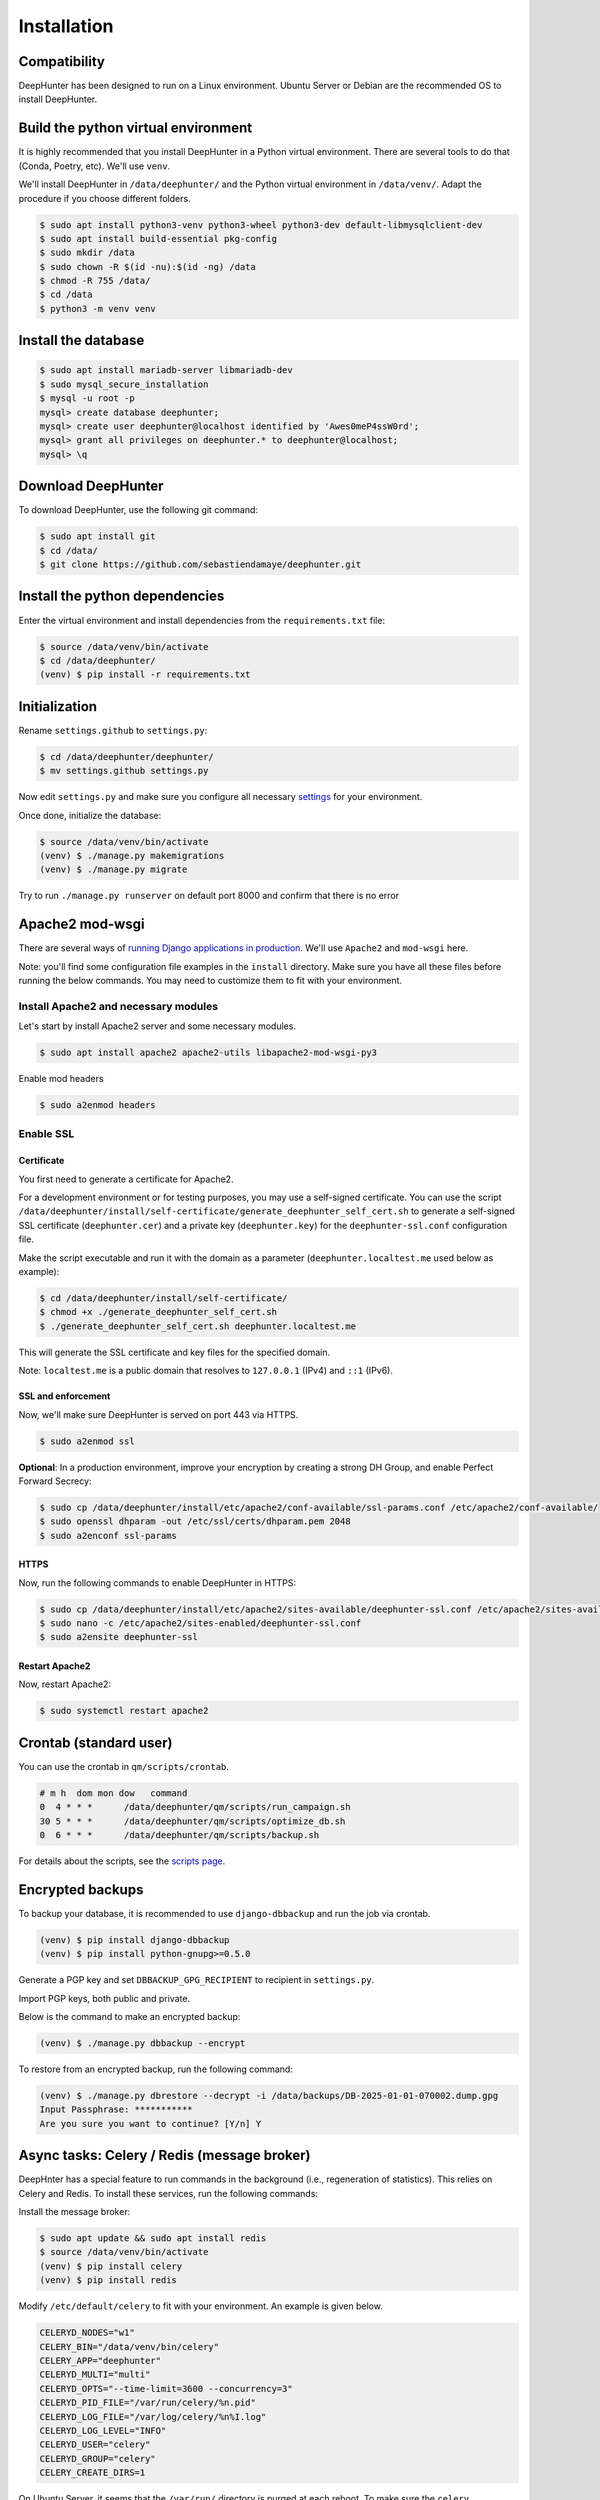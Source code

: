 Installation
############

Compatibility
*************
DeepHunter has been designed to run on a Linux environment. Ubuntu Server or Debian are the recommended OS to install DeepHunter.

Build the python virtual environment
************************************

It is highly recommended that you install DeepHunter in a Python virtual environment. There are several tools to do that (Conda, Poetry, etc). We'll use ``venv``.

We'll install DeepHunter in ``/data/deephunter/`` and the Python virtual environment in ``/data/venv/``. Adapt the procedure if you choose different folders.

.. code-block:: sh
      
   $ sudo apt install python3-venv python3-wheel python3-dev default-libmysqlclient-dev
   $ sudo apt install build-essential pkg-config
   $ sudo mkdir /data
   $ sudo chown -R $(id -nu):$(id -ng) /data
   $ chmod -R 755 /data/
   $ cd /data
   $ python3 -m venv venv

Install the database
********************

.. code-block:: sh

	$ sudo apt install mariadb-server libmariadb-dev
	$ sudo mysql_secure_installation
	$ mysql -u root -p
	mysql> create database deephunter;
	mysql> create user deephunter@localhost identified by 'Awes0meP4ssW0rd';
	mysql> grant all privileges on deephunter.* to deephunter@localhost;
	mysql> \q

Download DeepHunter
*******************

To download DeepHunter, use the following git command:

.. code-block:: sh

	$ sudo apt install git
	$ cd /data/
	$ git clone https://github.com/sebastiendamaye/deephunter.git

Install the python dependencies
*******************************

Enter the virtual environment and install dependencies from the ``requirements.txt`` file:

.. code-block:: sh
	
	$ source /data/venv/bin/activate
	$ cd /data/deephunter/
	(venv) $ pip install -r requirements.txt

Initialization
**************

Rename ``settings.github`` to ``settings.py``:

.. code-block:: sh
	
	$ cd /data/deephunter/deephunter/
	$ mv settings.github settings.py

Now edit ``settings.py`` and make sure you configure all necessary `settings <settings.html>`_ for your environment.

Once done, initialize the database:

.. code-block:: sh

	$ source /data/venv/bin/activate
	(venv) $ ./manage.py makemigrations
	(venv) $ ./manage.py migrate

Try to run ``./manage.py runserver`` on default port 8000 and confirm that there is no error

Apache2 mod-wsgi
****************

There are several ways of `running Django applications in production <https://docs.djangoproject.com/en/5.1/howto/deployment/>`_. We'll use ``Apache2`` and ``mod-wsgi`` here.

Note: you'll find some configuration file examples in the ``install`` directory. Make sure you have all these files before running the below commands. You may need to customize them to fit with your environment.

Install Apache2 and necessary modules
=====================================

Let's start by install Apache2 server and some necessary modules.

.. code-block:: sh

	$ sudo apt install apache2 apache2-utils libapache2-mod-wsgi-py3

Enable mod headers

.. code-block:: sh

	$ sudo a2enmod headers

Enable SSL
==========

Certificate
-----------

You first need to generate a certificate for Apache2.

For a development environment or for testing purposes, you may use a self-signed certificate. You can use the script ``/data/deephunter/install/self-certificate/generate_deephunter_self_cert.sh`` to generate a self-signed SSL certificate (``deephunter.cer``) and a private key (``deephunter.key``) for the ``deephunter-ssl.conf`` configuration file.

Make the script executable and run it with the domain as a parameter (``deephunter.localtest.me`` used below as example):

.. code-block:: sh
	
	$ cd /data/deephunter/install/self-certificate/
	$ chmod +x ./generate_deephunter_self_cert.sh
	$ ./generate_deephunter_self_cert.sh deephunter.localtest.me

This will generate the SSL certificate and key files for the specified domain.

Note: ``localtest.me`` is a public domain that resolves to ``127.0.0.1`` (IPv4) and ``::1`` (IPv6).

SSL and enforcement
-------------------

Now, we'll make sure DeepHunter is served on port 443 via HTTPS.

.. code-block:: sh

	$ sudo a2enmod ssl

**Optional**: In a production environment, improve your encryption by creating a strong DH Group, and enable Perfect Forward Secrecy:

.. code-block:: sh
	
	$ sudo cp /data/deephunter/install/etc/apache2/conf-available/ssl-params.conf /etc/apache2/conf-available/
	$ sudo openssl dhparam -out /etc/ssl/certs/dhparam.pem 2048
	$ sudo a2enconf ssl-params

HTTPS
-----

Now, run the following commands to enable DeepHunter in HTTPS:

.. code-block:: sh

	$ sudo cp /data/deephunter/install/etc/apache2/sites-available/deephunter-ssl.conf /etc/apache2/sites-available/
	$ sudo nano -c /etc/apache2/sites-enabled/deephunter-ssl.conf
	$ sudo a2ensite deephunter-ssl

Restart Apache2
---------------

Now, restart Apache2:

.. code-block:: sh

	$ sudo systemctl restart apache2

Crontab (standard user)
***********************

You can use the crontab in ``qm/scripts/crontab``.

.. code-block:: sh

	# m h  dom mon dow   command
	0  4 * * *      /data/deephunter/qm/scripts/run_campaign.sh
	30 5 * * *      /data/deephunter/qm/scripts/optimize_db.sh
	0  6 * * *      /data/deephunter/qm/scripts/backup.sh

For details about the scripts, see the `scripts page <scripts.html>`_.

Encrypted backups
*****************
To backup your database, it is recommended to use ``django-dbbackup`` and run the job via crontab.

.. code-block:: sh

	(venv) $ pip install django-dbbackup
	(venv) $ pip install python-gnupg>=0.5.0

Generate a PGP key and set ``DBBACKUP_GPG_RECIPIENT`` to recipient in ``settings.py``.

Import PGP keys, both public and private.

Below is the command to make an encrypted backup:

.. code-block:: sh

	(venv) $ ./manage.py dbbackup --encrypt

To restore from an encrypted backup, run the following command:

.. code-block:: sh

	(venv) $ ./manage.py dbrestore --decrypt -i /data/backups/DB-2025-01-01-070002.dump.gpg
	Input Passphrase: ***********
	Are you sure you want to continue? [Y/n] Y

Async tasks: Celery / Redis (message broker)
********************************************
DeepHnter has a special feature to run commands in the background (i.e., regeneration of statistics). This relies on Celery and Redis. To install these services, run the following commands:

Install the message broker:

.. code-block:: sh

	$ sudo apt update && sudo apt install redis
	$ source /data/venv/bin/activate
	(venv) $ pip install celery
	(venv) $ pip install redis

Modify ``/etc/default/celery`` to fit with your environment. An example is given below.

.. code-block:: sh

	CELERYD_NODES="w1"
	CELERY_BIN="/data/venv/bin/celery"
	CELERY_APP="deephunter"
	CELERYD_MULTI="multi"
	CELERYD_OPTS="--time-limit=3600 --concurrency=3"
	CELERYD_PID_FILE="/var/run/celery/%n.pid"
	CELERYD_LOG_FILE="/var/log/celery/%n%I.log"
	CELERYD_LOG_LEVEL="INFO"
	CELERYD_USER="celery"
	CELERYD_GROUP="celery"
	CELERY_CREATE_DIRS=1

On Ubuntu Server, it seems that the ``/var/run/`` directory is purged at each reboot. To make sure the ``celery`` subdirectory is recreated at each boot, you can create the following file in ``/etc/tmpfiles.d/celery.conf``:

.. code-block:: sh

	d /var/run/celery 0755 celery celery

Now, create the celery user and group.

.. code-block:: sh

	$ sudo groupadd celery
	$ sudo useradd -g celery celery

Fix permissions:

.. code-block:: sh

	$ chmod -R 755 /data
	$ chmod 666 /data/deephunter/campaigns.log 
	$ chmod 666 /data/deephunter/static/mitre.json 

To start the Celery service automatically, you may want to create a file in ``/etc/systemd/system/celery.service`` as follows:

.. code-block:: sh

	[Unit]
	Description=Celery Service
	After=network.target

	[Service]
	Type=forking
	User=celery
	Group=celery
	EnvironmentFile=/etc/default/celery
	WorkingDirectory=/data/deephunter
	ExecStart=/bin/sh -c '${CELERY_BIN} -A $CELERY_APP multi start $CELERYD_NODES \
		--pidfile=${CELERYD_PID_FILE} --logfile=${CELERYD_LOG_FILE} \
		--loglevel="${CELERYD_LOG_LEVEL}" $CELERYD_OPTS'
	ExecStop=/bin/sh -c '${CELERY_BIN} multi stopwait $CELERYD_NODES \
		--pidfile=${CELERYD_PID_FILE} --logfile=${CELERYD_LOG_FILE} \
		--loglevel="${CELERYD_LOG_LEVEL}"'
	ExecReload=/bin/sh -c '${CELERY_BIN} -A $CELERY_APP multi restart $CELERYD_NODES \
		--pidfile=${CELERYD_PID_FILE} --logfile=${CELERYD_LOG_FILE} \
		--loglevel="${CELERYD_LOG_LEVEL}" $CELERYD_OPTS'
	Restart=always

	[Install]
	WantedBy=multi-user.target

Reload services and enable them:

.. code-block:: sh

	$ sudo systemctl daemon-reload
	$ sudo systemctl enable celery.service
	$ sudo systemctl start celery.service
	$ sudo systemctl status celery.service

Install initial data
********************
DeepHunter is shipped with some data (fixtures). To install them, run the following commands:

.. code-block:: sh

	$ source /data/venv/bin/activate
	(venv) $ cd /data/deeephunter/
	(venv) $ ./manage.py loaddata install/fixtures/authgroup.json
	(venv) $ ./manage.py loaddata install/fixtures/mitretactic.json
	(venv) $ ./manage.py loaddata install/fixtures/mitretechnique.json
	(venv) $ ./manage.py loaddata install/fixtures/tag.json
	(venv) $ ./manage.py loaddata install/fixtures/targetos.json
	(venv) $ ./manage.py loaddata install/fixtures/query.json

Notice that you will need to populate some tables yourself (threat actors, threat names, vulnerabilities, etc.) depending on the future queries you will create in DeepHunter. Creating new queries in DeepHunter is explained `here <admin.html#create-modify-threat-hunting-analytics>`_.

Upgrading DeepHunter
********************
When an update is available, you can upgrade DeepHunter as follows:

.. code-block:: sh

	$ cd /data
	$ ./deephunter/qm/scripts/upgrade.sh
